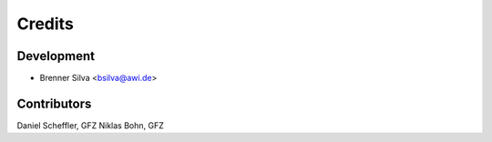 =======
Credits
=======

Development
-----------

* Brenner Silva <bsilva@awi.de>

Contributors
------------

Daniel Scheffler, GFZ
Niklas Bohn, GFZ
